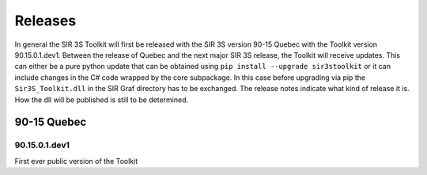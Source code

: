 Releases
========

In general the SIR 3S Toolkit will first be released with the SIR 3S version 90-15 Quebec with the Toolkit version 90.15.0.1.dev1. Between the release of Quebec and the next major SIR 3S release, the Toolkit will receive updates. 
This can either be a pure python update that can be obtained using ``pip install --upgrade sir3stoolkit`` or it can include changes in the C# code wrapped by the core subpackage. In this case before upgrading via pip the ``Sir3S_Toolkit.dll`` in the SIR Graf directory has to be exchanged. The release notes indicate what kind of release it is. How the dll will be published is still to be determined.

90-15 Quebec
------------

90.15.0.1.dev1
~~~~~~~~~~~~~~

First ever public version of the Toolkit
